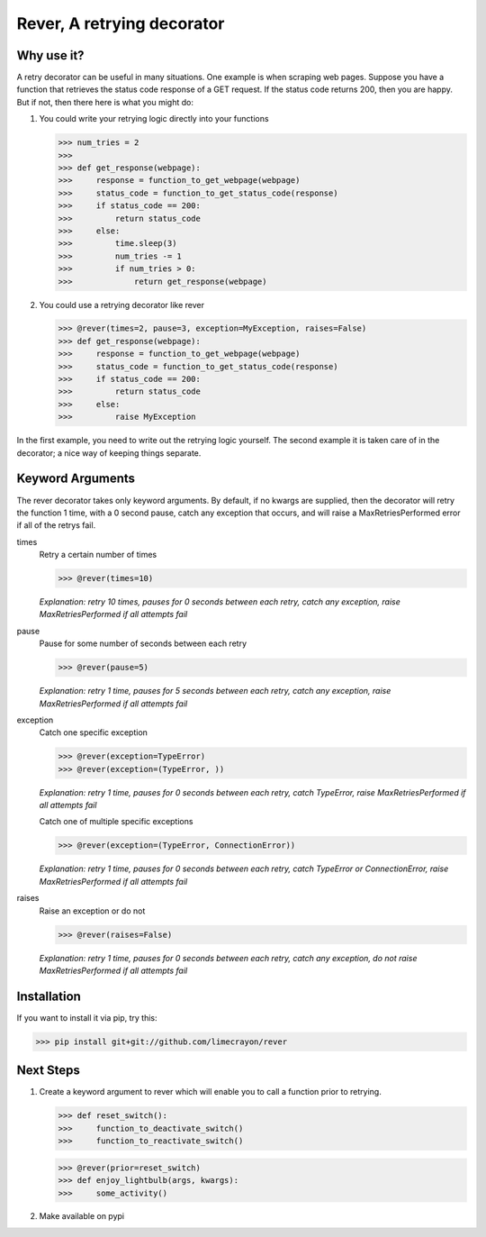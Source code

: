 ---------------------------
Rever, A retrying decorator
---------------------------

Why use it?
-----------

A retry decorator can be useful in many situations.  One example is when scraping web pages.
Suppose you have a function that retrieves the status code response of a GET request.  If the status
code returns 200, then you are happy.  But if not, then there here is what you might do:

1)  You could write your retrying logic directly into your functions

    >>> num_tries = 2
    >>>
    >>> def get_response(webpage):
    >>>     response = function_to_get_webpage(webpage)
    >>>     status_code = function_to_get_status_code(response)
    >>>     if status_code == 200:
    >>>         return status_code
    >>>     else:
    >>>         time.sleep(3)
    >>>         num_tries -= 1
    >>>         if num_tries > 0:
    >>>             return get_response(webpage)

2)  You could use a retrying decorator like rever

    >>> @rever(times=2, pause=3, exception=MyException, raises=False)
    >>> def get_response(webpage):
    >>>     response = function_to_get_webpage(webpage)
    >>>     status_code = function_to_get_status_code(response)
    >>>     if status_code == 200:
    >>>         return status_code
    >>>     else:
    >>>         raise MyException


In the first example, you need to write out the retrying logic yourself.  The second
example it is taken care of in the decorator; a nice way of keeping things separate.

Keyword Arguments
-----------------

The rever decorator takes only keyword arguments.  By default, if no kwargs are supplied, then
the decorator will retry the function 1 time, with a 0 second pause, catch any exception that occurs,
and will raise a MaxRetriesPerformed error if all of the retrys fail.


times
    Retry a certain number of times

    >>> @rever(times=10)

    *Explanation: retry 10 times, pauses for 0 seconds between each retry,
    catch any exception, raise MaxRetriesPerformed if all attempts fail*

pause
    Pause for some number of seconds between each retry

    >>> @rever(pause=5)

    *Explanation: retry 1 time, pauses for 5 seconds between each retry,
    catch any exception, raise MaxRetriesPerformed if all attempts fail*


exception
    Catch one specific exception

    >>> @rever(exception=TypeError)
    >>> @rever(exception=(TypeError, ))

    *Explanation: retry 1 time, pauses for 0 seconds between each retry,
    catch TypeError, raise MaxRetriesPerformed if all attempts fail*

    Catch one of multiple specific exceptions

    >>> @rever(exception=(TypeError, ConnectionError))

    *Explanation: retry 1 time, pauses for 0 seconds between each retry,
    catch TypeError or ConnectionError, raise MaxRetriesPerformed if all attempts fail*

raises
    Raise an exception or do not

    >>> @rever(raises=False)

    *Explanation: retry 1 time, pauses for 0 seconds between each retry,
    catch any exception, do not raise MaxRetriesPerformed if all attempts fail*


Installation
------------

If you want to install it via pip, try this:

>>> pip install git+git://github.com/limecrayon/rever

Next Steps
----------

1)  Create a keyword argument to rever which will enable you to call a function prior to retrying.

    >>> def reset_switch():
    >>>     function_to_deactivate_switch()
    >>>     function_to_reactivate_switch()

    >>> @rever(prior=reset_switch)
    >>> def enjoy_lightbulb(args, kwargs):
    >>>     some_activity()

2)  Make available on pypi
